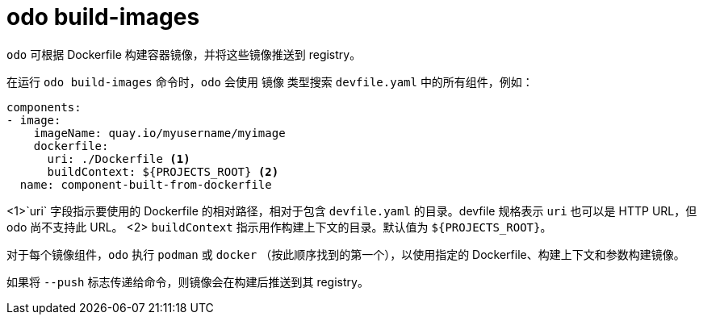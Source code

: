 :_content-type: REFERENCE
[id="odo-build-images_{context}"]
= odo build-images

`odo` 可根据 Dockerfile 构建容器镜像，并将这些镜像推送到 registry。

在运行 `odo build-images` 命令时，`odo` 会使用 镜像 类型搜索 `devfile.yaml` 中的所有组件，例如：

[source,yaml]
----
components:
- image:
    imageName: quay.io/myusername/myimage
    dockerfile:
      uri: ./Dockerfile <1>
      buildContext: ${PROJECTS_ROOT} <2>
  name: component-built-from-dockerfile
----
<1>`uri` 字段指示要使用的 Dockerfile 的相对路径，相对于包含 `devfile.yaml` 的目录。devfile 规格表示 `uri` 也可以是 HTTP URL，但 odo 尚不支持此 URL。
<2> `buildContext` 指示用作构建上下文的目录。默认值为 `${PROJECTS_ROOT}`。

对于每个镜像组件，`odo` 执行 `podman` 或 `docker` （按此顺序找到的第一个），以使用指定的 Dockerfile、构建上下文和参数构建镜像。

如果将 `--push` 标志传递给命令，则镜像会在构建后推送到其 registry。
